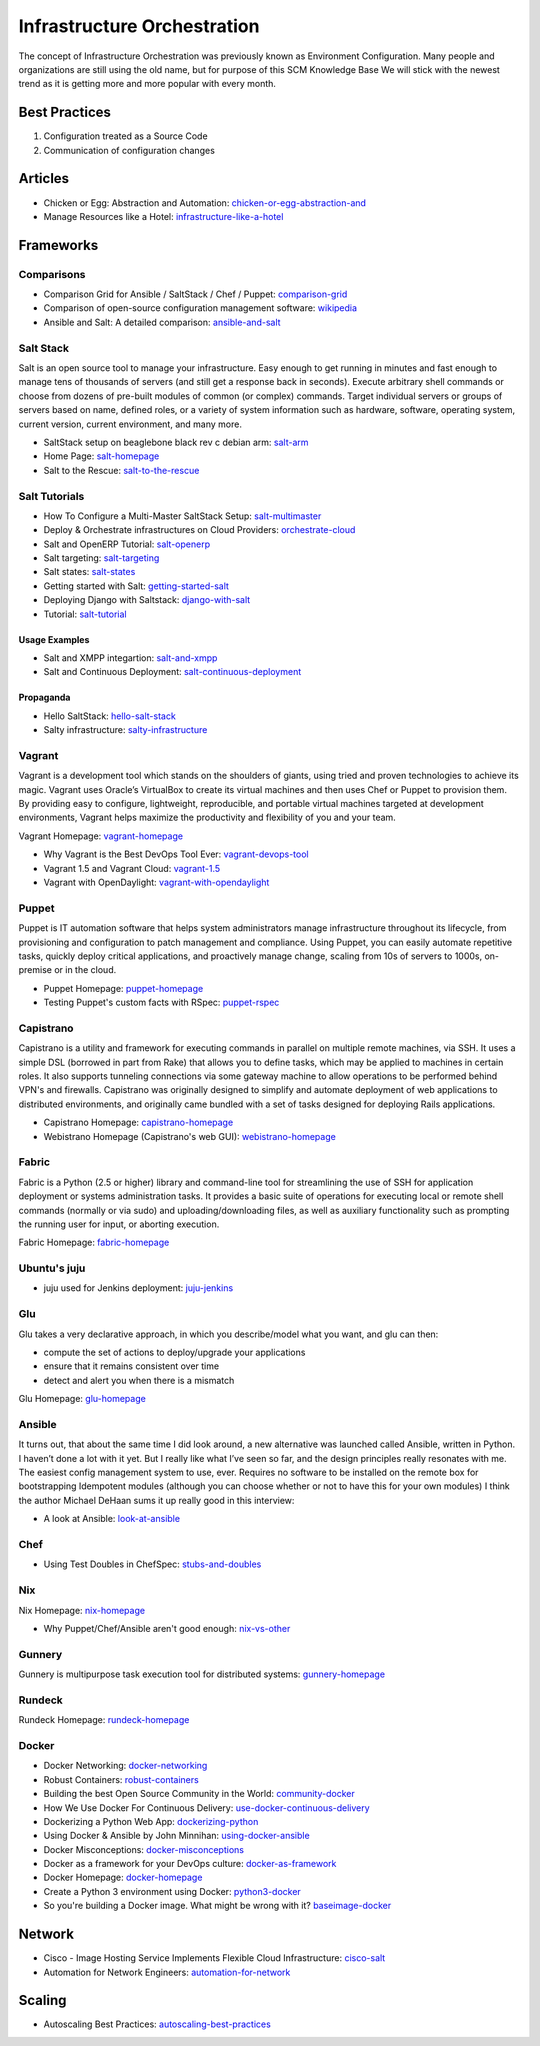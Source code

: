 ============================
Infrastructure Orchestration
============================

The concept of Infrastructure Orchestration was previously known as Environment Configuration. Many people and organizations are still using the old name, but for purpose of this SCM Knowledge Base We will stick with the newest trend as it is getting more and more popular with every month.

Best Practices
--------------

1. Configuration treated as a Source Code
2. Communication of configuration changes

Articles
--------

* Chicken or Egg: Abstraction and Automation: chicken-or-egg-abstraction-and_
* Manage Resources like a Hotel: infrastructure-like-a-hotel_

.. _chicken-or-egg-abstraction-and: http://java.dzone.com/articles/chicken-or-egg-abstraction-and
.. _infrastructure-like-a-hotel: http://www.cloudsidekick.com/blog/manage-resources-like-a-hotel.html


Frameworks
----------

Comparisons
^^^^^^^^^^^

* Comparison Grid for Ansible / SaltStack / Chef / Puppet: comparison-grid_
* Comparison of open-source configuration management software: wikipedia_
* Ansible and Salt: A detailed comparison: ansible-and-salt_

.. _comparison-grid: https://devopsu.com/books/Taste-Test-Quick-Look-Grid.pdf
.. _wikipedia: http://en.wikipedia.org/wiki/Comparison_of_open-source_configuration_management_software
.. _ansible-and-salt: https://missingm.co/2013/06/ansible-and-salt-a-detailed-comparison/

Salt Stack
^^^^^^^^^^

Salt is an open source tool to manage your infrastructure. Easy enough to get running in minutes and fast enough to manage tens of thousands of servers (and still get a response back in seconds). Execute arbitrary shell commands or choose from dozens of pre-built modules of common (or complex) commands. Target individual servers or groups of servers based on name, defined roles, or a variety of system information such as hardware, software, operating system, current version, current environment, and many more.

* SaltStack setup on beaglebone black rev c debian arm: salt-arm_
* Home Page: salt-homepage_
* Salt to the Rescue: salt-to-the-rescue_

.. _salt-arm: http://vmsec.wordpress.com/2014/05/25/salt-stack-setup-on-beaglebone-black-rev-c-debian-arm/
.. _salt-homepage: http://saltstack.org/
.. _salt-to-the-rescue: http://www.lecloud.net/post/29325359938/salt-to-the-rescue

Salt Tutorials
^^^^^^^^^^^^^^

* How To Configure a Multi-Master SaltStack Setup: salt-multimaster_
* Deploy & Orchestrate infrastructures on Cloud Providers: orchestrate-cloud_
* Salt and OpenERP Tutorial: salt-openerp_
* Salt targeting: salt-targeting_
* Salt states: salt-states_
* Getting started with Salt: getting-started-salt_
* Deploying Django with Saltstack: django-with-salt_
* Tutorial: salt-tutorial_

.. _salt-multimaster: http://intothesaltmine.org/how_to_configure_a_multi_master_saltstack_setup.html
.. _orchestrate-cloud: http://walterdalmut.com/2014/05/26/cloudparty-2014-deploy-orchestrate-infrastructures-on-cloud-providers/#more-1718
.. _salt-openerp: http://blog.warehouseman.com/2014/02/step-00-handbook-for-devops-for-openerp.html
.. _salt-targeting: http://www.wekanban.com/saltstack-targeting-minion-part-1/
.. _salt-states: http://www.wekanban.com/salt-states/
.. _getting-started-salt: http://www.linuxjournal.com/content/getting-started-salt-stack-other-configuration-management-system-built-python
.. _django-with-salt: http://www.barrymorrison.com/2013/Mar/11/deploying-django-with-salt-stack/
.. _salt-tutorial: http://27escape.blogspot.be/2013/08/basic-salt-tutorial.html

Usage Examples
""""""""""""""

* Salt and XMPP integartion: salt-and-xmpp_
* Salt and Continuous Deployment: salt-continuous-deployment_

.. _salt-and-xmpp: http://hveem.no/salt-xmpp-gateway
.. _salt-continuous-deployment: https://rudd-o.com/linux-and-free-software/heard-of-the-salt-stack-or-the-go-programming-language

Propaganda
""""""""""

* Hello SaltStack: hello-salt-stack_
* Salty infrastructure: salty-infrastructure_

.. _hello-salt-stack: http://www.willdurness.com/tech/so-long-puppet-hello-salt-stack/
.. _salty-infrastructure: http://mark-rogers.net/blog/2013/04/07/salty-infrastructure/


Vagrant
^^^^^^^

Vagrant is a development tool which stands on the shoulders of giants, using tried and proven technologies to achieve its magic. Vagrant uses Oracle’s VirtualBox to create its virtual machines and then uses Chef or Puppet to provision them. By providing easy to configure, lightweight, reproducible, and portable virtual machines targeted at development environments, Vagrant helps maximize the productivity and flexibility of you and your team.

Vagrant Homepage: vagrant-homepage_

.. _vagrant-homepage: http://www.vagrantup.com/

* Why Vagrant is the Best DevOps Tool Ever: vagrant-devops-tool_
* Vagrant 1.5 and Vagrant Cloud: vagrant-1.5_
* Vagrant with OpenDaylight: vagrant-with-opendaylight_

.. _vagrant-devops-tool: http://blog.ingineering.it/post/81406512594/why-vagrant-is-the-best-devops-tool-ever
.. _vagrant-1.5: http://www.vagrantup.com/blog/vagrant-1-5-and-vagrant-cloud.html
.. _vagrant-with-opendaylight: http://fredhsu.wordpress.com/2013/11/04/vagrant-with-opendaylight/


Puppet
^^^^^^

Puppet is IT automation software that helps system administrators manage infrastructure throughout its lifecycle, from provisioning and configuration to patch management and compliance. Using Puppet, you can easily automate repetitive tasks, quickly deploy critical applications, and proactively manage change, scaling from 10s of servers to 1000s, on-premise or in the cloud.

* Puppet Homepage: puppet-homepage_
* Testing Puppet's custom facts with RSpec: puppet-rspec_

.. _puppet-homepage: http://puppetlabs.com/
.. _puppet-rspec: http://unethicalblogger.com/2014/03/01/testing-custom-facts-with-rspec.html


Capistrano
^^^^^^^^^^

Capistrano is a utility and framework for executing commands in parallel on multiple remote machines, via SSH. It uses a simple DSL (borrowed in part from Rake) that allows you to define tasks, which may be applied to machines in certain roles. It also supports tunneling connections via some gateway machine to allow operations to be performed behind VPN's and firewalls. Capistrano was originally designed to simplify and automate deployment of web applications to distributed environments, and originally came bundled with a set of tasks designed for deploying Rails applications.

* Capistrano Homepage: capistrano-homepage_
* Webistrano Homepage (Capistrano's web GUI): webistrano-homepage_

.. _capistrano-homepage: https://github.com/capistrano/capistrano
.. _webistrano-homepage:  https://github.com/peritor/webistrano#readme

Fabric
^^^^^^

Fabric is a Python (2.5 or higher) library and command-line tool for streamlining the use of SSH for application deployment or systems administration tasks. It provides a basic suite of operations for executing local or remote shell commands (normally or via sudo) and uploading/downloading files, as well as auxiliary functionality such as prompting the running user for input, or aborting execution.

Fabric Homepage: fabric-homepage_

.. _fabric-homepage: http://docs.fabfile.org/en/1.5/

Ubuntu's juju
^^^^^^^^^^^^^

* juju used for Jenkins deployment: juju-jenkins_

.. _juju-jenkins: https://wiki.jenkins-ci.org/display/JENKINS/Installing+Jenkins+on+Ubuntu

Glu
^^^

Glu takes a very declarative approach, in which you describe/model what you want, and glu can then:

* compute the set of actions to deploy/upgrade your applications
* ensure that it remains consistent over time
* detect and alert you when there is a mismatch

Glu Homepage: glu-homepage_

.. _glu-homepage: http://linkedin.github.com/glu/docs/latest/html/index.html

Ansible
^^^^^^^

It turns out, that about the same time I did look around, a new alternative was launched called Ansible, written in Python. I haven’t done a lot with it yet. But I really like what I’ve seen so far, and the design principles really resonates with me. The easiest config management system to use, ever. Requires no software to be installed on the remote box for bootstrapping Idempotent modules (although you can choose whether or not to have this for your own modules) I think the author Michael DeHaan sums it up really good in this interview:

* A look at Ansible: look-at-ansible_

.. _look-at-ansible: http://www.lexicallyscoped.com/2013/03/17/ansible.html

Chef
^^^^

* Using Test Doubles in ChefSpec: stubs-and-doubles_

.. _stubs-and-doubles: http://www.agilesysadmin.net/stubs-and-doubles-in-chefspec

Nix
^^^

Nix Homepage: nix-homepage_

* Why Puppet/Chef/Ansible aren't good enough: nix-vs-other_

.. _nix-homepage: http://nixos.org/nix/
.. _nix-vs-other: https://www.domenkozar.com/2014/03/11/why-puppet-chef-ansible-arent-good-enough-and-we-can-do-better/

Gunnery
^^^^^^^

Gunnery is multipurpose task execution tool for distributed systems: gunnery-homepage_

.. _gunnery-homepage: http://eyjafjallajokull.github.io/gunnery


Rundeck
^^^^^^^

Rundeck Homepage: rundeck-homepage_

.. _rundeck-homepage: http://rundeck.org/

Docker
^^^^^^

* Docker Networking: docker-networking_
* Robust Containers: robust-containers_
* Building the best Open Source Community in the World: community-docker_
* How We Use Docker For Continuous Delivery: use-docker-continuous-delivery_
* Dockerizing a Python Web App: dockerizing-python_
* Using Docker & Ansible by John Minnihan: using-docker-ansible_
* Docker Misconceptions: docker-misconceptions_ 
* Docker as a framework for your DevOps culture: docker-as-framework_
* Docker Homepage: docker-homepage_
* Create a Python 3 environment using Docker: python3-docker_
* So you're building a Docker image. What might be wrong with it? baseimage-docker_

.. _docker-networking: http://www.jedelman.com/home/docker-networking
.. _robust-containers: https://speakerdeck.com/eric_brewer/robust-containers
.. _community-docker: https://docs.google.com/presentation/d/1YzQeepvyL2HeIQr4KPu9cqOGZLF9WyigZJE_sckAyZc/edit#slide=id.p
.. _use-docker-continuous-delivery: http://contino.co.uk/use-docker-continuous-delivery-part-2/
.. _dockerizing-python: http://blogs.aws.amazon.com/application-management/post/Tx1ZLAHMVBEDCOC/Dockerizing-a-Python-Web-App
.. _using-docker-ansible: http://devops.com/blogs/using-docker-ansible/
.. _docker-misconceptions: http://us2.campaign-archive2.com/?u=f9ffe9cdef2792a8ce77577f6&id=acda82e487&e=e117f16e0f
.. _docker-as-framework: http://devops.com/blogs/docker-as-a-framework-for-your-devops-culture/
.. _docker-homepage: https://github.com/dotcloud/docker
.. _python3-docker: http://arnaudchenyensu.com/create-a-python-3-environment-using-docker/
.. _baseimage-docker: http://phusion.github.io/baseimage-docker/


Network
-------

* Cisco - Image Hosting Service Implements Flexible Cloud Infrastructure: cisco-salt_
* Automation for Network Engineers: automation-for-network_

.. _cisco-salt: http://www.cisco.com/c/dam/en/us/solutions/collateral/switches/catalyst-6500-series-switches/photobucket_external_casestudy.pdf
.. _automation-for-network: http://packetpushers.net/show-176-intro-to-python-automation-for-network-engineers/

Scaling
-------

* Autoscaling Best Practices: autoscaling-best-practices_

.. _autoscaling-best-practices: http://www.slideshare.net/lynxmanuk/autoscaling-best-practices
